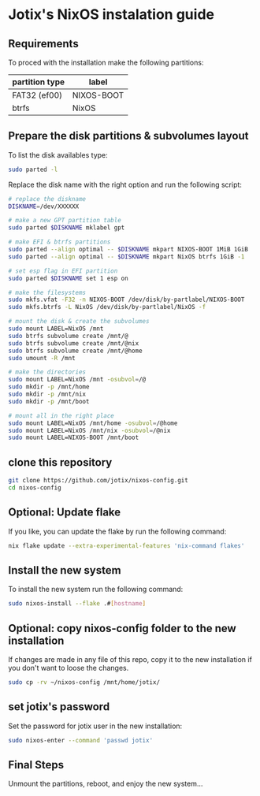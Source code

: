 * Jotix's NixOS instalation guide

** Requirements

To proced with the installation make the following partitions:

|----------------+------------|
| partition type | label      |
|----------------+------------|
| FAT32 (ef00)   | NIXOS-BOOT |
| btrfs          | NixOS      |
|----------------+------------|

** Prepare the disk partitions & subvolumes layout

To list the disk availables type:

#+begin_src sh
sudo parted -l
#+end_src

Replace the disk name with the right option and run the following script:

#+begin_src sh
# replace the diskname
DISKNAME=/dev/XXXXXX

# make a new GPT partition table
sudo parted $DISKNAME mklabel gpt

# make EFI & btrfs partitions
sudo parted --align optimal -- $DISKNAME mkpart NIXOS-BOOT 1MiB 1GiB
sudo parted --align optimal -- $DISKNAME mkpart NixOS btrfs 1GiB -1

# set esp flag in EFI partition
sudo parted $DISKNAME set 1 esp on

# make the filesystems
sudo mkfs.vfat -F32 -n NIXOS-BOOT /dev/disk/by-partlabel/NIXOS-BOOT
sudo mkfs.btrfs -L NixOS /dev/disk/by-partlabel/NixOS -f

# mount the disk & create the subvolumes
sudo mount LABEL=NixOS /mnt
sudo btrfs subvolume create /mnt/@
sudo btrfs subvolume create /mnt/@nix
sudo btrfs subvolume create /mnt/@home
sudo umount -R /mnt

# make the directories
sudo mount LABEL=NixOS /mnt -osubvol=/@
sudo mkdir -p /mnt/home
sudo mkdir -p /mnt/nix
sudo mkdir -p /mnt/boot

# mount all in the right place
sudo mount LABEL=NixOS /mnt/home -osubvol=/@home
sudo mount LABEL=NixOS /mnt/nix -osubvol=/@nix
sudo mount LABEL=NIXOS-BOOT /mnt/boot
#+end_src

** clone this repository

#+begin_src sh
git clone https://github.com/jotix/nixos-config.git
cd nixos-config
#+end_src

** Optional: Update flake

If you like, you can update the flake by run the following command:

#+begin_src sh
nix flake update --extra-experimental-features 'nix-command flakes'
#+end_src

** Install the new system

To install the new system run the following command:

#+begin_src sh
sudo nixos-install --flake .#[hostname]
#+end_src

** Optional: copy nixos-config folder to the new installation

If changes are made in any file of this repo, copy it to the new installation if you don't want to loose the changes.

#+begin_src sh
sudo cp -rv ~/nixos-config /mnt/home/jotix/
#+end_src

** set jotix's password

Set the password for jotix user in the new installation:

#+begin_src sh
sudo nixos-enter --command 'passwd jotix'
#+end_src

** Final Steps

Unmount the partitions, reboot, and enjoy the new system...

